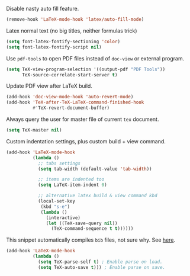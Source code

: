 #+PROPERTY: header-args :session *my_session*
#+PROPERTY: header-args+ :results silent
#+PROPERTY: header-args+ :tangle yes

Disable nasty auto fill feature.
#+BEGIN_SRC emacs-lisp
  (remove-hook 'LaTeX-mode-hook 'latex/auto-fill-mode)
#+END_SRC

Latex normal text (no big titles, neither formulas trick)
#+BEGIN_SRC emacs-lisp
  (setq font-latex-fontify-sectioning 'color)
  (setq font-latex-fontify-script nil)
#+END_SRC

Use ~pdf-tools~ to open PDF files instead of ~doc-view~ or external program.
#+BEGIN_SRC emacs-lisp
  (setq TeX-view-program-selection '((output-pdf "PDF Tools"))
        TeX-source-correlate-start-server t)
#+END_SRC

Update PDF view after LaTeX build.
#+BEGIN_SRC emacs-lisp
  (add-hook 'doc-view-mode-hook 'auto-revert-mode)
  (add-hook 'TeX-after-TeX-LaTeX-command-finished-hook
            #'TeX-revert-document-buffer)
#+END_SRC

Always query the user for master file of current ~tex~ document.
#+BEGIN_SRC emacs-lisp
  (setq TeX-master nil)
#+END_SRC

Custom indentation settings, plus custom build + view command.
#+BEGIN_SRC emacs-lisp
  (add-hook 'LaTeX-mode-hook
            (lambda ()
              ;; tabs settings
              (setq tab-width (default-value 'tab-width))

              ;; items are indented too
              (setq LaTeX-item-indent 0)

              ;; alternative latex build & view command kbd
              (local-set-key
               (kbd "s-e")
               (lambda ()
                 (interactive)
                 (let ((TeX-save-query nil))
                   (TeX-command-sequence t t))))))
#+END_SRC

This snippet automatically compiles ~bib~ files, not sure why.
See [[https://emacs.stackexchange.com/questions/13426/auctex-doesnt-run-bibtex][here]].

#+BEGIN_SRC emacs-lisp
  (add-hook 'LaTeX-mode-hook
            (lambda ()
              (setq TeX-parse-self t) ; Enable parse on load.
              (setq TeX-auto-save t))) ; Enable parse on save.
#+END_SRC

# Local Variables:
# eval: (add-hook 'after-save-hook 'org-babel-tangle-and-byte-compile-this-file t t)
# End:

